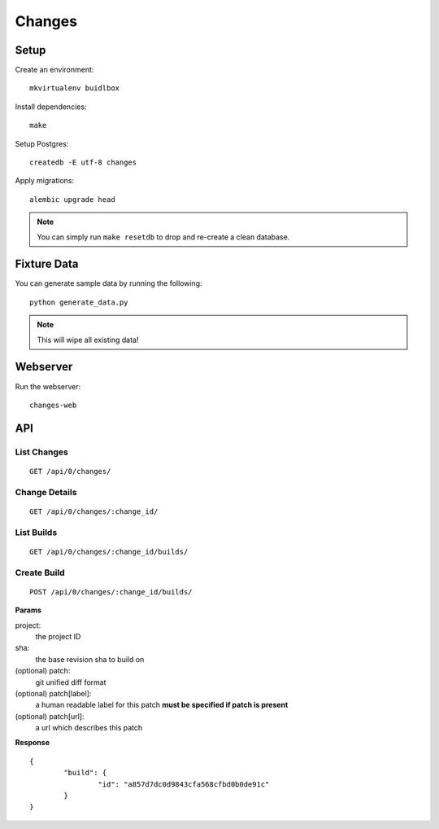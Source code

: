 Changes
-------

Setup
=====

Create an environment:

::

	mkvirtualenv buidlbox


Install dependencies:

::

	make

Setup Postgres:

::

	createdb -E utf-8 changes

Apply migrations:

::

	alembic upgrade head

.. note:: You can simply run ``make resetdb`` to drop and re-create a clean database.


Fixture Data
============

You can generate sample data by running the following:

::

	python generate_data.py

.. note:: This will wipe all existing data!


Webserver
=========

Run the webserver:

::

	changes-web


API
===

List Changes
~~~~~~~~~~~

::

	GET /api/0/changes/


Change Details
~~~~~~~~~~~~~

::

	GET /api/0/changes/:change_id/


List Builds
~~~~~~~~~~~

::

	GET /api/0/changes/:change_id/builds/


Create Build
~~~~~~~~~~~~

::

	POST /api/0/changes/:change_id/builds/

**Params**

project:
	the project ID

sha:
	the base revision sha to build on

(optional) patch:
	git unified diff format

(optional) patch[label]:
	a human readable label for this patch
	**must be specified if patch is present**

(optional) patch[url]:
	a url which describes this patch

**Response**

::

	{
		"build": {
			"id": "a857d7dc0d9843cfa568cfbd0b0de91c"
		}
	}
